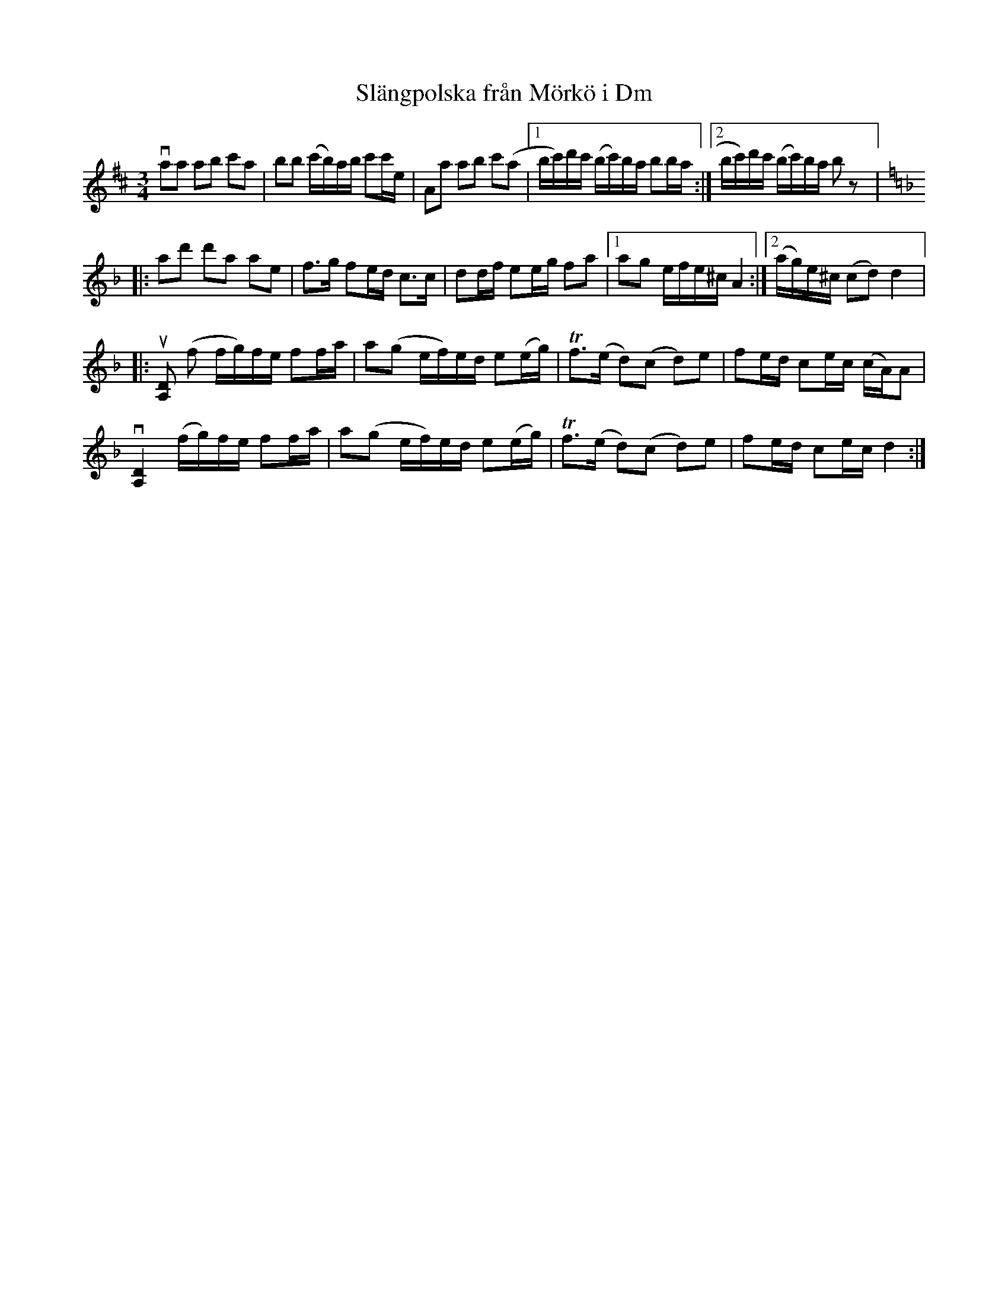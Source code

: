 %%abc-charset utf-8

X:1
T: Slängpolska från Mörkö i Dm
S: efter A.G. Andersson
S: Utlärd av Patrik Andersson
Z: Karin Arén
M: 3/4
L: 1/8
K: D
vaa ab c'a | bb (c'/b/)a/b/ c'c'/e/ | Aa ab c'(a |1 b/c'/)d'/c'/ (b/c'/)b/a/ bb/a/ :|2 b/c'/)d'/c'/ (b/c'/)b/a/ b z |:
[K:Dm]ad' d'a ae | f>g fe/d/ c>c | dd/f/ ee/g/ fa |1 ag e/f/e/^c/ A2 :|2 (a/g/)e/^c/ (cd) d2 |: 
u[A,D] (f f/g/)f/e/ ff/a/ | a(g e/f/)e/d/ e(e/g/) | Tf>(e d)(c d)e | fe/d/ ce/c/ (c/A/)A | 
v[A,D]2 (f/g/)f/e/ ff/a/ | a(g e/f/)e/d/ e(e/g/) | Tf>(e d)(c d)e | fe/d/ ce/c/ d2 :|

